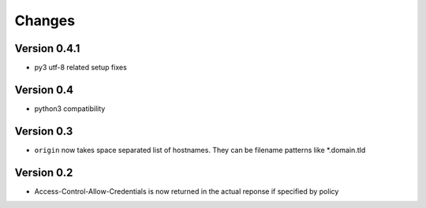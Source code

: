 Changes
=======

Version 0.4.1
-------------

-  py3 utf-8 related setup fixes

Version 0.4
-----------

-  python3 compatibility

Version 0.3
-----------

-  ``origin`` now takes space separated list of hostnames. They can be
   filename patterns like \*.domain.tld

Version 0.2
-----------

-  Access-Control-Allow-Credentials is now returned in the actual
   reponse if specified by policy

